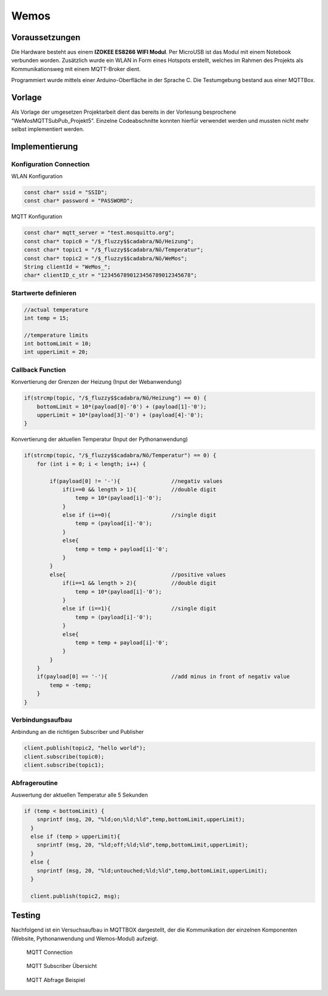 Wemos
======

Voraussetzungen
---------------

Die Hardware besteht aus einem **IZOKEE ES8266 WIFI Modul**. Per MicroUSB 
ist das Modul mit einem Notebook verbunden worden. Zusätzlich wurde ein WLAN
in Form eines Hotspots erstellt, welches im Rahmen des Projekts als 
Kommunikationsweg mit einem MQTT-Broker dient.

Programmiert wurde mittels einer Arduino-Oberfläche in der Sprache C. Die 
Testumgebung bestand aus einer MQTTBox. 

Vorlage
-------

Als Vorlage der umgesetzen Projektarbeit dient das bereits in der Vorlesung 
besprochene "WeMosMQTTSubPub_Projekt5". Einzelne Codeabschnitte konnten 
hierfür verwendet werden und mussten nicht mehr selbst implementiert werden.

Implementierung
---------------

Konfiguration Connection
^^^^^^^^^^^^^^^^^^^^^^^^

WLAN Konfiguration

.. code-block:: bash

    const char* ssid = "SSID";
    const char* password = "PASSWORD";

MQTT Konfiguration

.. code-block:: bash

    const char* mqtt_server = "test.mosquitto.org";   
    const char* topic0 = "/$_fluzzy$$cadabra/Nö/Heizung";
    const char* topic1 = "/$_fluzzy$$cadabra/Nö/Temperatur";
    const char* topic2 = "/$_fluzzy$$cadabra/Nö/WeMos";
    String clientId = "WeMos_";
    char* clientID_c_str = "1234567890123456789012345678";

Startwerte definieren
^^^^^^^^^^^^^^^^^^^^^^

.. code-block:: bash

    //actual temperature
    int temp = 15;
      
    //temperature limits
    int bottomLimit = 10;
    int upperLimit = 20;

Callback Function
^^^^^^^^^^^^^^^^^^

Konvertierung der Grenzen der Heizung (Input der Webanwendung)

.. code-block:: bash

    if(strcmp(topic, "/$_fluzzy$$cadabra/Nö/Heizung") == 0) {
        bottomLimit = 10*(payload[0]-'0') + (payload[1]-'0');  
        upperLimit = 10*(payload[3]-'0') + (payload[4]-'0');
    }

Konvertierung der aktuellen Temperatur (Input der Pythonanwendung)

.. code-block:: bash

    if(strcmp(topic, "/$_fluzzy$$cadabra/Nö/Temperatur") == 0) {
        for (int i = 0; i < length; i++) {

            if(payload[0] != '-'){                //negativ values
                if(i==0 && length > 1){           //double digit
                    temp = 10*(payload[i]-'0');
                }
                else if (i==0){                   //single digit
                    temp = (payload[i]-'0');
                }
                else{
                    temp = temp + payload[i]-'0';
                }        
            }
            else{                                 //positive values
                if(i==1 && length > 2){           //double digit
                    temp = 10*(payload[i]-'0');
                }
                else if (i==1){                   //single digit
                    temp = (payload[i]-'0');
                }
                else{
                    temp = temp + payload[i]-'0';
                } 
            }
        }
        if(payload[0] == '-'){                    //add minus in front of negativ value
            temp = -temp;
        }
    }

Verbindungsaufbau
^^^^^^^^^^^^^^^^^^

Anbindung an die richtigen Subscriber und Publisher

.. code-block:: bash

    client.publish(topic2, "hello world");
    client.subscribe(topic0);
    client.subscribe(topic1);

Abfrageroutine
^^^^^^^^^^^^^^

Auswertung der aktuellen Temperatur alle 5 Sekunden

.. code-block:: bash

    if (temp < bottomLimit) {
        snprintf (msg, 20, "%ld;on;%ld;%ld",temp,bottomLimit,upperLimit);
      }
      else if (temp > upperLimit){
        snprintf (msg, 20, "%ld;off;%ld;%ld",temp,bottomLimit,upperLimit);
      }
      else {
        snprintf (msg, 20, "%ld;untouched;%ld;%ld",temp,bottomLimit,upperLimit);
      }
      
      client.publish(topic2, msg);

Testing
-------
Nachfolgend ist ein Versuchsaufbau in MQTTBOX dargestellt, der die Kommunikation
der einzelnen Komponenten (Website, Pythonanwendung und Wemos-Modul) aufzeigt.

.. figure:: ../img/mqtt-connection.png
    :name: MQTT Connection
    :alt: MQTT Connection

    MQTT Connection

.. figure:: ../img/mqtt-subscriber.png
    :name: MQTT Subscriber Overview
    :alt: MQTT Subscriber Overview

    MQTT Subscriber Übersicht

.. figure:: ../img/mqtt-test.png
    :name: MQTT Test
    :alt: MQTT Test

    MQTT Abfrage Beispiel